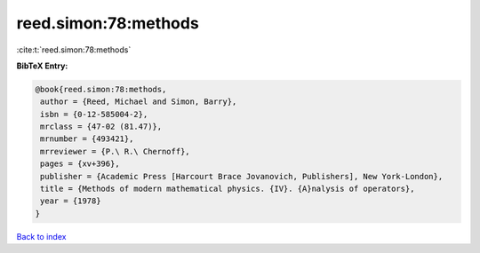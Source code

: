 reed.simon:78:methods
=====================

:cite:t:`reed.simon:78:methods`

**BibTeX Entry:**

.. code-block:: bibtex

   @book{reed.simon:78:methods,
    author = {Reed, Michael and Simon, Barry},
    isbn = {0-12-585004-2},
    mrclass = {47-02 (81.47)},
    mrnumber = {493421},
    mrreviewer = {P.\ R.\ Chernoff},
    pages = {xv+396},
    publisher = {Academic Press [Harcourt Brace Jovanovich, Publishers], New York-London},
    title = {Methods of modern mathematical physics. {IV}. {A}nalysis of operators},
    year = {1978}
   }

`Back to index <../By-Cite-Keys.html>`_
